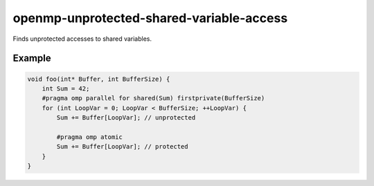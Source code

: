 .. title:: clang-tidy - openmp-unprotected-shared-variable-access

openmp-unprotected-shared-variable-access
=========================================

Finds unprotected accesses to shared variables.

Example
-------

.. code-block:: c++

    void foo(int* Buffer, int BufferSize) {
        int Sum = 42;
        #pragma omp parallel for shared(Sum) firstprivate(BufferSize)
        for (int LoopVar = 0; LoopVar < BufferSize; ++LoopVar) {
            Sum += Buffer[LoopVar]; // unprotected

            #pragma omp atomic
            Sum += Buffer[LoopVar]; // protected
        }
    }
